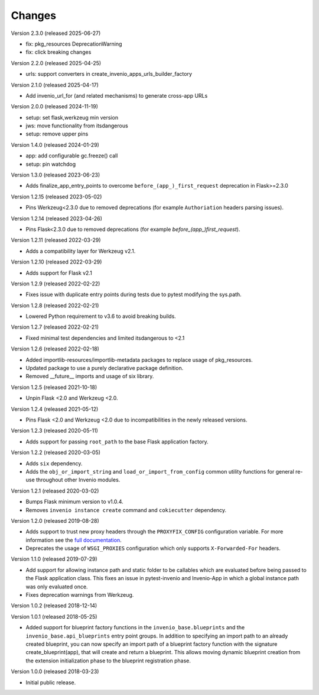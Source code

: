 ..
    This file is part of Invenio.
    Copyright (C) 2015-2024 CERN.
    Copyright (C) 2025 Graz University of Technology.

    Invenio is free software; you can redistribute it and/or modify it
    under the terms of the MIT License; see LICENSE file for more details.

Changes
=======

Version 2.3.0 (released 2025-06-27)

- fix: pkg_resources DeprecationWarning
- fix: click breaking changes

Version 2.2.0 (released 2025-04-25)

- urls: support converters in create_invenio_apps_urls_builder_factory

Version 2.1.0 (released 2025-04-17)

- Add invenio_url_for (and related mechanisms) to generate cross-app URLs

Version 2.0.0 (released 2024-11-19)

- setup: set flask,werkzeug min version
- jws: move functionality from itsdangerous
- setup: remove upper pins

Version 1.4.0 (released 2024-01-29)

- app: add configurable gc.freeze() call
- setup: pin watchdog

Version 1.3.0 (released 2023-06-23)

- Adds finalize_app_entry_points to overcome ``before_(app_)_first_request``
  deprecation in Flask>=2.3.0

Version 1.2.15 (released 2023-05-02)

- Pins Werkzeug<2.3.0 due to removed deprecations (for example ``Authoriation`` headers
  parsing issues).

Version 1.2.14 (released 2023-04-26)

- Pins Flask<2.3.0 due to removed deprecations (for example
  `before_(app_)first_request`).

Version 1.2.11 (released 2022-03-29)

- Adds a compatibility layer for Werkzeug v2.1.

Version 1.2.10 (released 2022-03-29)

- Adds support for Flask v2.1

Version 1.2.9 (released 2022-02-22)

- Fixes issue with duplicate entry points during tests due to pytest
  modifying the sys.path.

Version 1.2.8 (released 2022-02-21)

- Lowered Python requirement to v3.6 to avoid breaking builds.

Version 1.2.7 (released 2022-02-21)

- Fixed minimal test dependencies and limited itsdangerous to <2.1

Version 1.2.6 (released 2022-02-18)

- Added importlib-resources/importlib-metadata packages to replace usage of
  pkg_resources.

- Updated package to use a purely declarative package definition.

- Removed __future__ imports and usage of six library.

Version 1.2.5 (released 2021-10-18)

- Unpin Flask <2.0 and Werkzeug <2.0.

Version 1.2.4 (released 2021-05-12)

- Pins Flask <2.0 and Werkzeug <2.0 due to incompatibilities in the newly
  released versions.

Version 1.2.3 (released 2020-05-11)

- Adds support for passing ``root_path`` to the base Flask application factory.

Version 1.2.2 (released 2020-03-05)

- Adds ``six`` dependency.
- Adds the ``obj_or_import_string`` and ``load_or_import_from_config`` common
  utility functions for general re-use throughout other Invenio modules.

Version 1.2.1 (released 2020-03-02)

- Bumps Flask minimum version to v1.0.4.
- Removes ``invenio instance create`` command and ``cokiecutter`` dependency.

Version 1.2.0 (released 2019-08-28)

- Adds support to trust new proxy headers through the ``PROXYFIX_CONFIG``
  configuration variable. For more information see the
  `full documentation <api.html#invenio_base.wsgi.wsgi_proxyfix>`_.

- Deprecates the usage of ``WSGI_PROXIES`` configuration which only supports
  ``X-Forwarded-For`` headers.

Version 1.1.0 (released 2019-07-29)

- Add support for allowing instance path and static folder to be callables
  which are evaluated before being passed to the Flask application class. This
  fixes an issue in pytest-invenio and Invenio-App in which a global instance
  path was only evaluated once.

- Fixes deprecation warnings from Werkzeug.

Version 1.0.2 (released 2018-12-14)

Version 1.0.1 (released 2018-05-25)

- Added support for blueprint factory functions in the
  ``invenio_base.blueprints`` and the ``invenio_base.api_blueprints`` entry
  point groups. In addition to specifying an import path to an already created
  blueprint, you can now specify an import path of a blueprint factory function
  with the signature create_blueprint(app), that will create and return a
  blueprint. This allows moving dynamic blueprint creation from the extension
  initialization phase to the blueprint registration phase.

Version 1.0.0 (released 2018-03-23)

- Initial public release.
